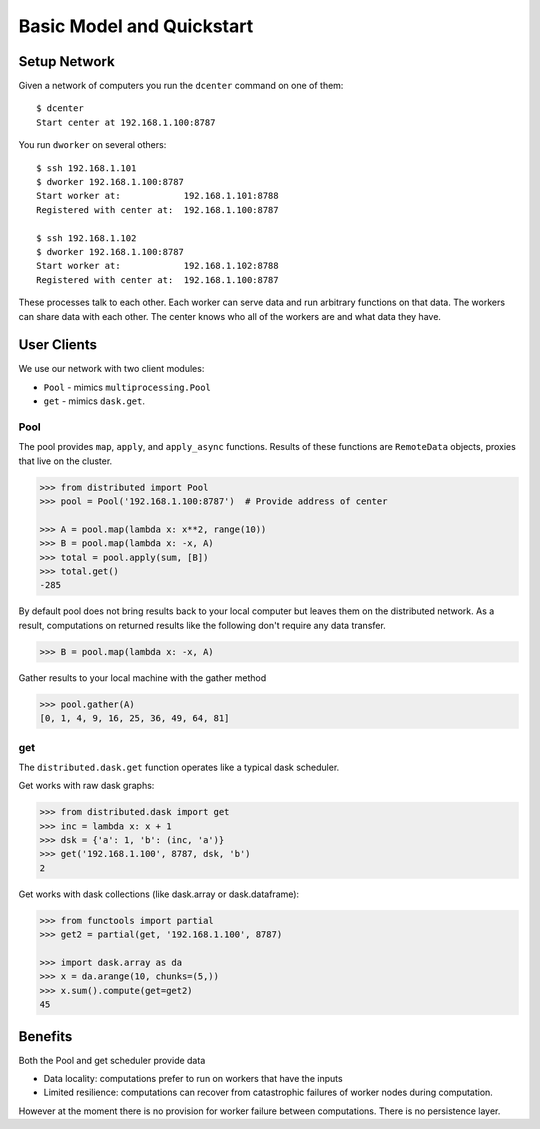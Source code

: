 Basic Model and Quickstart
==========================

Setup Network
-------------

Given a network of computers you run the ``dcenter`` command on one of them::

   $ dcenter
   Start center at 192.168.1.100:8787

You run ``dworker`` on several others::

   $ ssh 192.168.1.101
   $ dworker 192.168.1.100:8787
   Start worker at:            192.168.1.101:8788
   Registered with center at:  192.168.1.100:8787

   $ ssh 192.168.1.102
   $ dworker 192.168.1.100:8787
   Start worker at:            192.168.1.102:8788
   Registered with center at:  192.168.1.100:8787

These processes talk to each other.  Each worker can serve data and run
arbitrary functions on that data.  The workers can share data with each other.
The center knows who all of the workers are and what data they have.


User Clients
------------

We use our network with two client modules:

*  ``Pool`` - mimics ``multiprocessing.Pool``
*  ``get`` - mimics ``dask.get``.

Pool
````

The pool provides ``map``, ``apply``, and ``apply_async`` functions.  Results
of these functions are ``RemoteData`` objects, proxies that live on the
cluster.

.. code-block:: python

   >>> from distributed import Pool
   >>> pool = Pool('192.168.1.100:8787')  # Provide address of center

   >>> A = pool.map(lambda x: x**2, range(10))
   >>> B = pool.map(lambda x: -x, A)
   >>> total = pool.apply(sum, [B])
   >>> total.get()
   -285

By default pool does not bring results back to your local computer but leaves
them on the distributed network.  As a result, computations on returned results
like the following don't require any data transfer.

.. code-block:: python

   >>> B = pool.map(lambda x: -x, A)

Gather results to your local machine with the gather method

.. code-block:: python

   >>> pool.gather(A)
   [0, 1, 4, 9, 16, 25, 36, 49, 64, 81]

get
```

The ``distributed.dask.get`` function operates like a typical dask scheduler.

Get works with raw dask graphs:

.. code-block:: python

   >>> from distributed.dask import get
   >>> inc = lambda x: x + 1
   >>> dsk = {'a': 1, 'b': (inc, 'a')}
   >>> get('192.168.1.100', 8787, dsk, 'b')
   2

Get works with dask collections (like dask.array or dask.dataframe):

.. code-block:: python

   >>> from functools import partial
   >>> get2 = partial(get, '192.168.1.100', 8787)

   >>> import dask.array as da
   >>> x = da.arange(10, chunks=(5,))
   >>> x.sum().compute(get=get2)
   45


Benefits
--------

Both the Pool and get scheduler provide data

*  Data locality: computations prefer to run on workers that have the inputs
*  Limited resilience:  computations can recover from catastrophic failures of
   worker nodes during computation.

However at the moment there is no provision for worker failure between
computations.  There is no persistence layer.

